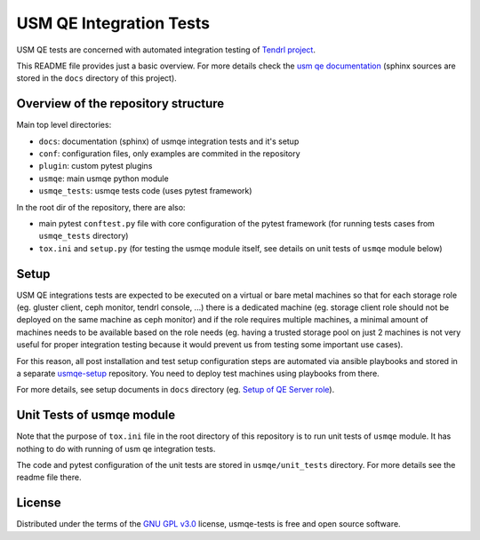 ==========================
 USM QE Integration Tests
==========================

USM QE tests are concerned with automated integration testing of `Tendrl
project`_.

This README file provides just a basic overview. For more details check the
`usm qe documentation`_ (sphinx sources are stored in the ``docs`` directory of
this project).

Overview of the repository structure
------------------------------------

Main top level directories:

* ``docs``: documentation (sphinx) of usmqe integration tests and it's setup
* ``conf``: configuration files, only examples are commited in the repository
* ``plugin``: custom pytest plugins
* ``usmqe``: main usmqe python module
* ``usmqe_tests``: usmqe tests code (uses pytest framework)

In the root dir of the repository, there are also:

* main pytest ``conftest.py`` file with core configuration of the pytest
  framework (for running tests cases from ``usmqe_tests`` directory)
* ``tox.ini`` and ``setup.py`` (for testing the usmqe module itself, see
  details on unit tests of ``usmqe`` module below)


Setup
-----

USM QE integrations tests are expected to be executed on a virtual or bare
metal machines so that for each storage role (eg. gluster client, ceph monitor,
tendrl console, ...) there is a dedicated machine (eg. storage client role
should not be deployed on the same machine as ceph monitor) and if the role
requires multiple machines, a minimal amount of machines needs to be available
based on the role needs (eg. having a trusted storage pool on just 2 machines
is not very useful for proper integration testing because it would prevent us
from testing some important use cases).

For this reason, all post installation and test setup configuration steps
are automated via ansible playbooks and stored in a separate `usmqe-setup`_
repository. You need to deploy test machines using playbooks from there.

For more details, see setup documents in ``docs`` directory (eg. `Setup of QE
Server role`_).


Unit Tests of usmqe module
--------------------------

Note that the purpose of ``tox.ini`` file in the root directory of this
repository is to run unit tests of ``usmqe`` module. It has nothing to do with
running of usm qe integration tests.

The code and pytest configuration of the unit tests are stored in
``usmqe/unit_tests`` directory. For more details see the readme file there.


License
-------

Distributed under the terms of the `GNU GPL v3.0`_ license,
usmqe-tests is free and open source software.


.. _`GNU GPL v3.0`: http://www.gnu.org/licenses/gpl-3.0.txt
.. _`Tendrl project`: http://tendrl.org/
.. _`usm qe documentation`: https://usmqe-tests.readthedocs.io/en/latest/
.. _`usmqe-setup`: https://github.com/Tendrl/usmqe-setup
.. _`Setup of QE Server role`: https://github.com/Tendrl/usmqe-tests/blob/master/docs/qe_server_setup.rst
